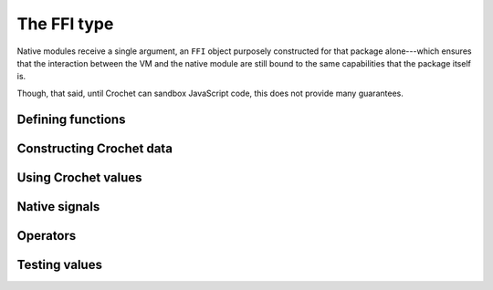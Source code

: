 The FFI type
------------

Native modules receive a single argument, an ``FFI`` object purposely
constructed for that package alone---which ensures that the interaction
between the VM and the native module are still bound to the same
capabilities that the package itself is.

Though, that said, until Crochet can sandbox JavaScript code, this
does not provide many guarantees.


Defining functions
''''''''''''''''''

.. js:method:: ffi.defun(name, fn)

   :param string name: The name of the foreign function.
   :param ((CrochetValue[]) => CrochetValue) fn: The foreign function implementation.

   Defines a simple, synchronous foreign function. The return must be a
   Crochet value.


.. js:method:: ffi.defmachine(name, machine)

   :param string name: The name of the foreign function.
   :param ((CrochetValue[]) => Generator(NativeSignal, CrochetValue, CrochetValue)) machine: The foreign function implementation.

   Defines a complex foreign function which can interact with the Crochet
   VM by yielding native signals (provided by this object). All intermediate
   values must be Crochet values.


Constructing Crochet data
'''''''''''''''''''''''''

.. js:method:: ffi.integer(x)

   :param bigint x: The number.

   Converts a JavaScript bigint value to a Crochet integer.


.. js:method:: ffi.float(x)

   :param number x: The number.

   Converts a JavaScript number value to a Crochet float.


.. js:method:: ffi.boolean(x)

   :param boolean x: The boolean.

   Converts a JavaScript boolean value to a Crochet boolean.


.. js:method:: ffi.text(x)

   :param string x: The text.

   Converts a JavaScript string to a Crochet text value. This always
   yields a dynamic text.


.. js:method:: ffi.box(x)

   :param x: The arbitrary value to box.

   Converts any JavaScript value to an opaque Crochet box. This box
   can be passed around in Crochet but never *opened* by Crochet code.
   It must be paired with :js:meth:`ffi.unbox` in order to extract and
   use its value.


.. js:method:: ffi.list(x)

   :param CrochetValue[] x: The list.

   Converts a JavaScript array to a Crochet list. The items of this
   array must already be Crochet values.


.. js:method:: ffi.record(x)

   :param Map(string, CrochetValue) x: The record.

   Converts a restricted JavaScript map to a Crochet record. All keys
   in the map must be strings, and all values must already be Crochet
   values.


.. js:method:: ffi.interpolation(x)

   :param CrochetValue[] x: The parts of the interpolation.

   Converts a list of interpolation parts to a Crochet interpolation.
   *All* parts of the interpolation will be dynamic.


.. js:method:: ffi.nothing()

   Returns the special ``nothing`` value.


.. js:method:: ffi.true()

   Returns the special ``true`` value.


.. js:method:: ffi.false()

   Returns the special ``false`` value.


.. js:method:: ffi.from_plain_native(x)

   Constructs a Crochet value from a plain JavaScript value, recursively.
   Note that this follows the same restrictions as the constructors above---records *must*
   be maps.


Using Crochet values
''''''''''''''''''''

.. js:method:: ffi.integer_to_bigint(x)

   Converts a Crochet integer to a JavaScript bigint.


.. js:method:: ffi.float_to_number(x)

   Converts a Crochet float to a JavaScript number.


.. js:method:: ffi.to_js_boolean(x)

   Converts a Crochet boolean to a JavaScript boolean.


.. js:method:: ffi.text_to_string(x)

   Converts a Crochet text (any trusted text) to a JavaScript string.


.. js:method:: ffi.list_to_array(x)

   Converts a Crochet list to a JavaScript array.


.. js:method:: ffi.interpolation_to_parts(x)

   Converts a Crochet interpolation to a list of parts. Literal parts in
   the interpolation are represented as JavaScript strings in the resulting
   array. Everything else is represented as a Crochet value.


.. js:method:: ffi.record_to_map(x)

   Converts a Crochet record to a JavaScript map.


.. js:method:: ffi.unbox(x)

   Takes the value out of a Crochet box. It's up to the caller of this
   function to verify that the value is indeed what they expect, type-wise.


.. js:method:: ffi.to_plain_native(x)

   Converts an arbitrary Crochet value to a plain JavaScript value, as if
   by one of the destructors above. Boxed values are not handled here. And
   records are always converted to JavaScript maps.


Native signals
''''''''''''''

.. js:method:: ffi.invoke(name, args)

   :param string name: The string representation of the command's signature.
   :param CrochetValue[] args: The arguments to provide the command.

   Returns a native signal that causes the VM to invoke the specified
   command with the native module's package's capabilities.


.. js:method:: ffi.apply(fn, args)

   :param CrochetValue fn: The Crochet delayed program to apply.
   :param CrochetValue[] args: The arguments to provide the delayed program with.

   Returns a native signal that causes the VM to apply a delayed Crochet
   program (lambdas or partials) to the given arguments.


.. js:method:: ffi.await(promise)

   :param Promise(CrochetValue) promise: The promise to wait for.

   Returns a native signal that causes the VM to wait the promise to be
   successfully settled before continuing the execution of the machine with its
   resolved value.


Operators
'''''''''

.. js:method:: ffi.intrinsic_equals(x, y)

   :param CrochetValue x:
   :param CrochetValue y:

   True if ``x`` and ``y`` are equal according to Crochet's intrinsic
   equality algorithm.


.. js:method:: ffi.panic(tag, message)

   :param string tag: A special mark to add to the panic message (e.g.: an unique name to the error).
   :param string message: The panic message.

   Stops the program with a panic message. This error cannot be caught in
   Crochet code.


Testing values
''''''''''''''

.. js:method:: ffi.is_crochet_value(x)

   True if ``x`` is a Crochet value.


